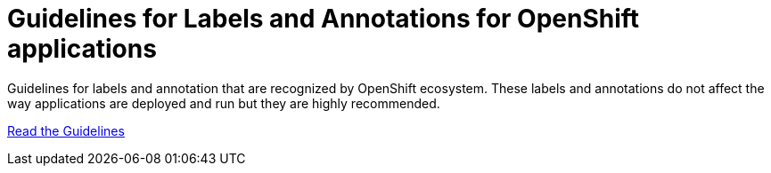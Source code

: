 = Guidelines for Labels and Annotations for OpenShift applications

Guidelines for labels and annotation that are recognized by OpenShift ecosystem.
These labels and annotations do not affect the way applications are deployed and
run but they are highly recommended.

link:labels-annotation-for-openshift.adoc[Read the Guidelines]

